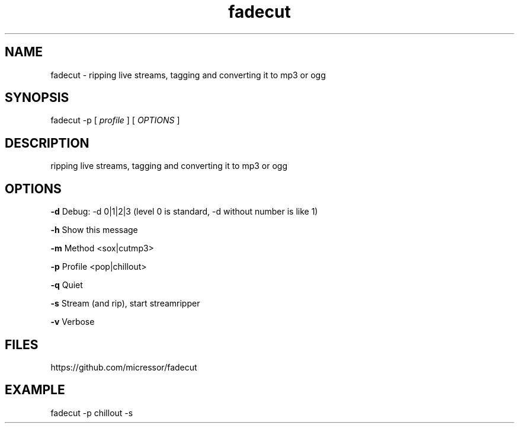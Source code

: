 .TH "fadecut" "1" "0.0.1"
.SH NAME
fadecut - ripping live streams, tagging and converting it to mp3 or ogg
.SH SYNOPSIS
fadecut -p [
.I profile
] [
.I OPTIONS
]
.SH DESCRIPTION
ripping live streams, tagging and converting it to mp3 or ogg
.SH OPTIONS
.B -d
Debug: -d 0|1|2|3 (level 0 is standard, -d without number is like 1)
.PP
.B -h
Show this message
.PP
.B -m
Method <sox|cutmp3>
.PP
.B -p
Profile <pop|chillout>
.PP
.B -q
Quiet
.PP
.B -s
Stream (and rip), start streamripper
.PP
.B -v
Verbose
.SH FILES
https://github.com/micressor/fadecut
.SH EXAMPLE
.PP
fadecut -p chillout -s
